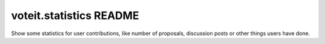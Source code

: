 voteit.statistics README
========================

Show some statistics for user contributions, like number of proposals,
discussion posts or other things users have done.
